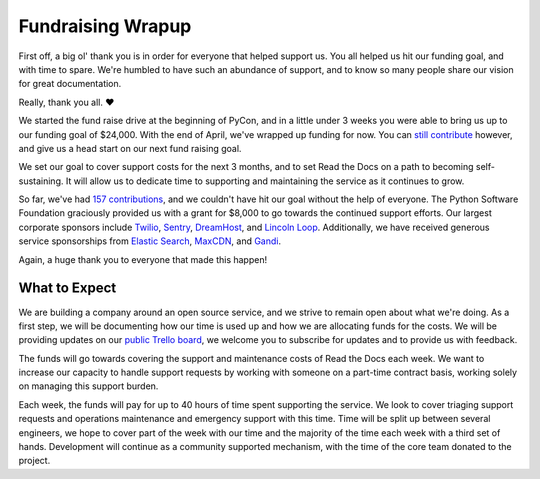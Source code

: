 .. post:: May 1, 2015
   :tags: funding, open source
   :author: Anthony

Fundraising Wrapup
==================

First off, a big ol' thank you is in order for everyone that helped support us.
You all helped us hit our funding goal, and with time to spare.  We're humbled
to have such an abundance of support, and to know so many people share our
vision for great documentation.

Really, thank you all. ❤

We started the fund raise drive at the beginning of PyCon, and in a little under
3 weeks you were able to bring us up to our funding goal of $24,000. With the
end of April, we've wrapped up funding for now. You can `still contribute`_
however, and give us a head start on our next fund raising goal.

We set our goal to cover support costs for the next 3 months, and to set Read
the Docs on a path to becoming self-sustaining. It will allow us to dedicate
time to supporting and maintaining the service as it continues to grow.

So far, we've had `157 contributions`_, and we couldn't have hit our goal
without the help of everyone. The Python Software Foundation graciously provided
us with a grant for $8,000 to go towards the continued support efforts.  Our
largest corporate sponsors include `Twilio`_, `Sentry`_, `DreamHost`_, and
`Lincoln Loop`_. Additionally, we have received generous service sponsorships
from `Elastic Search`_, `MaxCDN`_, and `Gandi`_.

Again, a huge thank you to everyone that made this happen!

.. _`157 contributions`: https://readthedocs.org/sustainability/#supporters
.. _`still contribute`: https://readthedocs.org/sustainability/

.. _`Twilio`: http://twilio.com
.. _`Sentry`: http://getsentry.com
.. _`Dreamhost`: http://dreamhost.com
.. _`Lincoln Loop`: http://lincolnloop.com
.. _`Elastic Search`: http://elastic.co
.. _`MaxCDN`: http://maxcdn.com
.. _`Gandi`: http://gandi.net

What to Expect
--------------

We are building a company around an open source service, and we strive to remain
open about what we're doing. As a first step, we will be documenting how our
time is used up and how we are allocating funds for the costs. We will be
providing updates on our `public Trello board`_, we welcome you to
subscribe for updates and to provide us with feedback.

The funds will go towards covering the support and maintenance costs of Read the
Docs each week. We want to increase our capacity to handle support requests by
working with someone on a part-time contract basis, working solely on managing
this support burden.

Each week, the funds will pay for up to 40 hours of time spent supporting the
service.  We look to cover triaging support requests and operations maintenance
and emergency support with this time. Time will be split up between several
engineers, we hope to cover part of the week with our time and the majority of
the time each week with a third set of hands. Development will continue as a
community supported mechanism, with the time of the core team donated to the
project.

.. _`public Trello board`: http://trello.com/changethis
